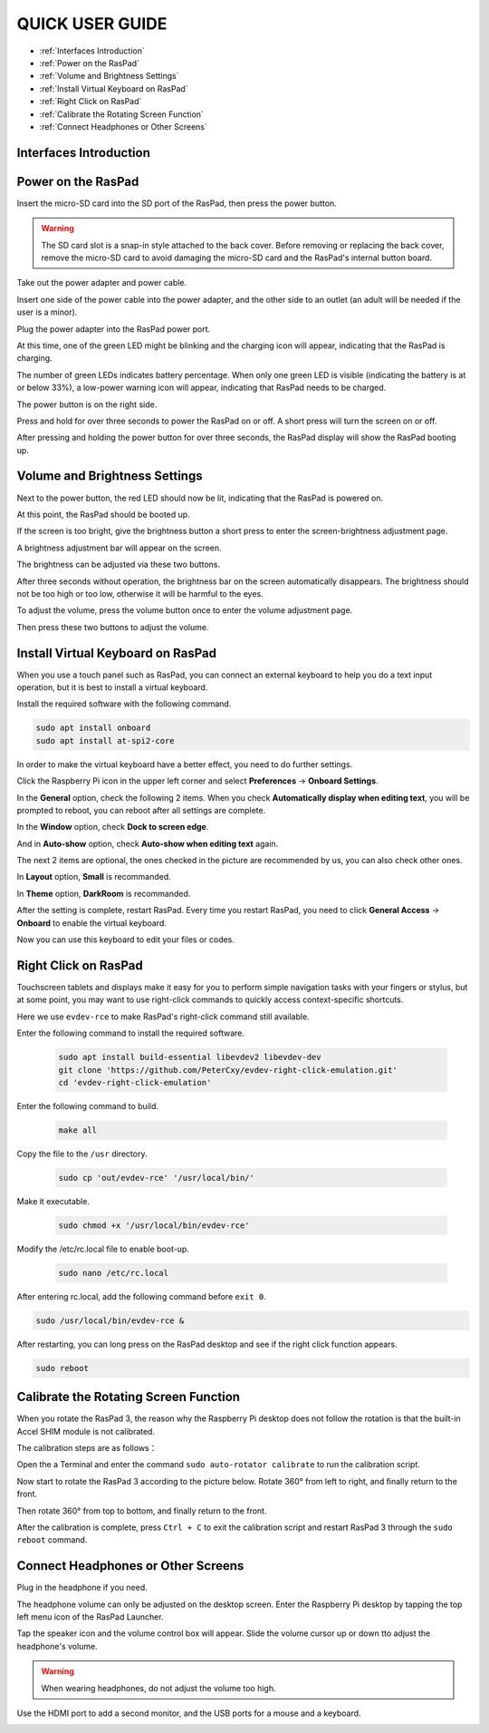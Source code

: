 QUICK USER GUIDE
===================
* :ref:`Interfaces Introduction`
* :ref:`Power on the RasPad`
* :ref:`Volume and Brightness Settings`
* :ref:`Install Virtual Keyboard on RasPad`
* :ref:`Right Click on RasPad`
* :ref:`Calibrate the Rotating Screen Function`
* :ref:`Connect Headphones or Other Screens`


Interfaces Introduction
--------------------------

.. image:: img/assembling16.png
  :width: 600
  :align: center

.. image:: img/assembling17.png
  :width: 600
  :align: center

Power on the RasPad
------------------------

Insert the micro-SD card into the SD port of the RasPad, then press the power button.

.. warning::
  
  The SD card slot is a snap-in style attached to the back cover. Before removing or replacing the back cover, remove the micro-SD card to avoid damaging the micro-SD card and the RasPad's internal button board.

.. image:: img/assembling18.png
  :width: 600
  :align: center

Take out the power adapter and power cable.

.. image:: img/assembling19.png
  :width: 550
  :align: center

Insert one side of the power cable into the power adapter, and the other side to an outlet (an adult will be needed if the user is a minor).

.. image:: img/assembling20.png
  :width: 550
  :align: center

Plug the power adapter into the RasPad power port.

.. image:: img/assembling21.png
  :width: 600
  :align: center

At this time, one of the green LED might be blinking and the charging icon will appear, indicating that the RasPad is charging.


.. image:: img/assembling22.png
  :width: 600
  :align: center

The number of green LEDs indicates battery percentage. When only one green LED is visible (indicating the battery is at or below 33%), a low-power warning icon will appear, indicating that RasPad needs to be charged.

.. image:: img/assembling23.png
  :width: 600
  :align: center

The power button is on the right side.

Press and hold for over three seconds to power the RasPad on or off. A short press will turn the screen on or off.


.. image:: img/assembling24.png
  :width: 600
  :align: center

After pressing and holding the power button for over three seconds, the RasPad display will show the RasPad booting up.                                                                                                                                                                           

.. image:: img/assembling25.png
  :width: 600
  :align: center

Volume and Brightness Settings
--------------------------------------

Next to the power button, the red LED should now be lit, indicating that the RasPad is powered on.

.. image:: img/assembling27.png
  :width: 600
  :align: center

At this point, the RasPad should be booted up.

If the screen is too bright, give the brightness button a short press to enter the screen-brightness adjustment page.

.. image:: img/assembling28.png
  :width: 600
  :align: center

A brightness adjustment bar will appear on the screen.

.. image:: img/assembling29.png
  :width: 600
  :align: center

The brightness can be adjusted via these two buttons.

.. image:: img/assembling30.png
  :width: 600
  :align: center

After three seconds without operation, the brightness bar on the screen automatically disappears. The brightness should not be too high or too low, 
otherwise it will be harmful to the eyes.

.. image:: img/assembling31.png
  :width: 550
  :align: center

To adjust the volume, press the volume button once to enter the volume adjustment page.

.. image:: img/assembling32.png
  :width: 600
  :align: center

Then press these two buttons to adjust the volume.

.. image:: img/assembling33.png
  :width: 600
  :align: center

Install Virtual Keyboard on RasPad
-------------------------------------

When you use a touch panel such as RasPad, you can connect an external keyboard to help you do a text input operation, but it is best to install a virtual keyboard.

Install the required software with the following command.

.. code-block:: shell

  sudo apt install onboard
  sudo apt install at-spi2-core

In order to make the virtual keyboard have a better effect, you need to do further settings.

Click the Raspberry Pi icon in the upper left corner and select **Preferences** -> **Onboard Settings**.

.. image:: img/onboard.png

In the **General** option, check the following 2 items. When you check **Automatically display when editing text**, you will be prompted to reboot, you can reboot after all settings are complete.

.. image:: img/keyboard1.png

In the **Window** option, check **Dock to screen edge**.

.. image:: img/keyboard2.png

And in **Auto-show** option, check **Auto-show when editing text** again.

.. image:: img/keyboard3.png


The next 2 items are optional, the ones checked in the picture are recommended by us, you can also check other ones.

In **Layout** option, **Small** is recommanded.

.. image:: img/keyboard4.png

In **Theme** option, **DarkRoom** is recommanded.

.. image:: img/keyboard5.png

After the setting is complete, restart RasPad. Every time you restart RasPad, you need to click **General Access** -> **Onboard** to enable the virtual keyboard.

.. image:: img/enable_onboard.png

Now you can use this keyboard to edit your files or codes.

.. image:: img/keyboard6.png


Right Click on RasPad
-------------------------
Touchscreen tablets and displays make it easy for you to perform simple navigation tasks with your fingers or stylus, but at some point, you may want to use right-click commands to quickly access context-specific shortcuts.

Here we use ``evdev-rce`` to make RasPad's right-click command still available.

Enter the following command to install the required software.

  .. code-block:: shell

    sudo apt install build-essential libevdev2 libevdev-dev
    git clone 'https://github.com/PeterCxy/evdev-right-click-emulation.git'
    cd 'evdev-right-click-emulation'

Enter the following command to build.

  .. code-block:: shell

    make all

Copy the file to the ``/usr`` directory.

  .. code-block:: shell

    sudo cp 'out/evdev-rce' '/usr/local/bin/'

Make it executable.

  .. code-block:: shell

    sudo chmod +x '/usr/local/bin/evdev-rce'

Modify the /etc/rc.local file to enable boot-up.

  .. code-block:: shell

    sudo nano /etc/rc.local

After entering rc.local, add the following command before ``exit 0``.

.. code-block:: shell

  sudo /usr/local/bin/evdev-rce &

After restarting, you can long press on the RasPad desktop and see if the right click function appears.

.. code-block:: shell

  sudo reboot

.. image:: img/right_click.png
  :align: center


Calibrate the Rotating Screen Function
-------------------------------------------

When you rotate the RasPad 3, the reason why the Raspberry Pi desktop does not follow the rotation is that the built-in Accel SHIM module is not calibrated.

The calibration steps are as follows：

Open the a Terminal and enter the command ``sudo auto-rotator calibrate`` to run the calibration script.

Now start to rotate the RasPad 3 according to the picture below. Rotate 360° from left to right, and finally return to the front.

.. image:: img/rotate1.jpg

Then rotate 360° from top to bottom, and finally return to the front.

.. image:: img/rotate2.jpg

After the calibration is complete, press ``Ctrl + C`` to exit the calibration script and restart RasPad 3 through the ``sudo reboot`` command.

Connect Headphones or Other Screens
-----------------------------------------

Plug in the headphone if you need.

.. image:: img/assembling34.png
  :width: 600
  :align: center

The headphone volume can only be adjusted on the desktop screen. Enter the Raspberry Pi desktop by tapping the top left menu icon of the RasPad Launcher.

.. image:: img/assembling35.png
  :width: 550
  :align: center

Tap the speaker icon and the volume control box will appear. Slide the volume cursor up or down tto adjust the headphone's volume.

.. image:: img/assembling36.png
  :width: 550
  :align: center

.. warning:: 

  When wearing headphones, do not adjust the volume too high.

.. image:: img/assembling37.png
  :width: 600
  :align: center

Use the HDMI port to add a second monitor, and the USB ports for a mouse and a keyboard.

.. image:: img/assembling38.png
  :width: 600
  :align: center

.. image:: img/assembling39.png
  :width: 600
  :align: center































